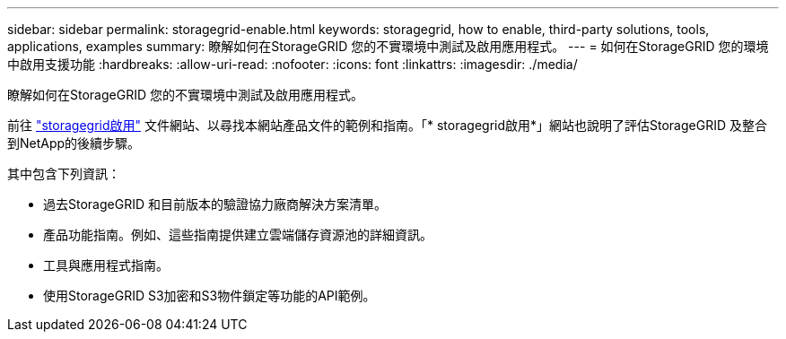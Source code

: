 ---
sidebar: sidebar 
permalink: storagegrid-enable.html 
keywords: storagegrid, how to enable, third-party solutions, tools, applications, examples 
summary: 瞭解如何在StorageGRID 您的不實環境中測試及啟用應用程式。 
---
= 如何在StorageGRID 您的環境中啟用支援功能
:hardbreaks:
:allow-uri-read: 
:nofooter: 
:icons: font
:linkattrs: 
:imagesdir: ./media/


[role="lead"]
瞭解如何在StorageGRID 您的不實環境中測試及啟用應用程式。

前往 https://docs.netapp.com/us-en/storagegrid-enable/index.html["storagegrid啟用"^] 文件網站、以尋找本網站產品文件的範例和指南。「* storagegrid啟用*」網站也說明了評估StorageGRID 及整合到NetApp的後續步驟。

其中包含下列資訊：

* 過去StorageGRID 和目前版本的驗證協力廠商解決方案清單。
* 產品功能指南。例如、這些指南提供建立雲端儲存資源池的詳細資訊。
* 工具與應用程式指南。
* 使用StorageGRID S3加密和S3物件鎖定等功能的API範例。

